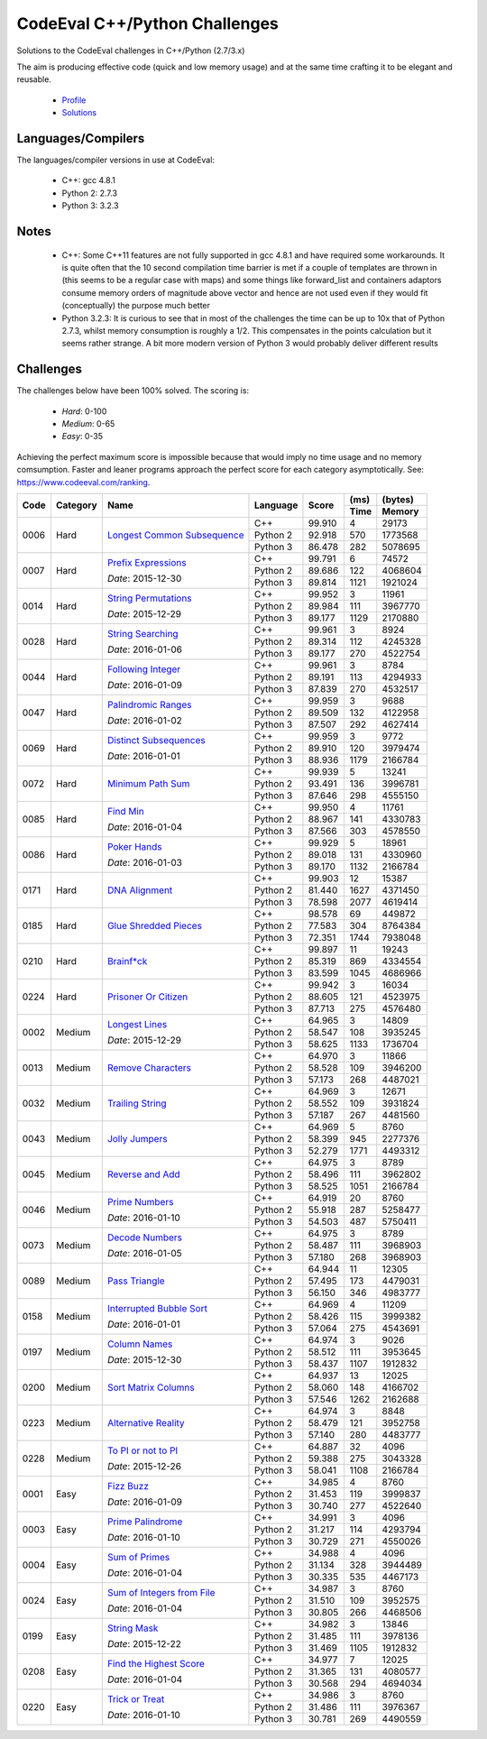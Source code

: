 CodeEval C++/Python Challenges
==============================

Solutions to the CodeEval challenges in C++/Python (2.7/3.x)

The aim is producing effective code (quick and low memory usage) and at the
same time crafting it to be elegant and reusable.

  - `Profile <https://www.codeeval.com/profile/mementum/>`_
  - `Solutions <https://www.codeeval.com/public/b52bf7271d666b6369bfe61ff6650b090d42cd1f/>`_

Languages/Compilers
-------------------

The languages/compiler versions in use at CodeEval:

  - C++: gcc 4.8.1
  - Python 2: 2.7.3
  - Python 3: 3.2.3

Notes
-----

  - C++: Some C++11 features are not fully supported in gcc 4.8.1 and have
    required some workarounds. It is quite often that the 10 second compilation
    time barrier is met if a couple of templates are thrown in (this seems to
    be a regular case with maps) and some things like forward_list and
    containers adaptors consume memory orders of magnitude above vector and
    hence are not used even if they would fit (conceptually) the purpose much
    better

  - Python 3.2.3: It is curious to see that in most of the challenges the time
    can be up to 10x that of Python 2.7.3, whilst memory consumption is roughly
    a 1/2. This compensates in the points calculation but it seems rather
    strange. A bit more modern version of Python 3 would probably deliver
    different results

Challenges
----------

The challenges below have been 100% solved. The scoring is:

  - *Hard*: 0-100
  - *Medium*: 0-65
  - *Easy*: 0-35

Achieving the perfect maximum score is impossible because that would imply no
time usage and no memory comsumption. Faster and leaner programs approach the
perfect score for each category asymptotically. See:
https://www.codeeval.com/ranking.

+------+----------+-----------------------------------+----------+--------+------+----------+
|      |          |                                   |          |        | (ms) | (bytes)  |
|      |          |                                   |          |        +------+----------+
| Code | Category | Name                              | Language | Score  | Time |  Memory  |
+======+==========+===================================+==========+========+======+==========+
| 0006 | Hard     | `Longest Common Subsequence`_     | C++      | 99.910 |    4 |    29173 |
|      |          |                                   +----------+--------+------+----------+
|      |          |                                   | Python 2 | 92.918 |  570 |  1773568 |
|      |          |                                   +----------+--------+------+----------+
|      |          |                                   | Python 3 | 86.478 |  282 |  5078695 |
+------+----------+-----------------------------------+----------+--------+------+----------+
| 0007 | Hard     | `Prefix Expressions`_             | C++      | 99.791 |    6 |    74572 |
|      |          |                                   +----------+--------+------+----------+
|      |          | *Date*: 2015-12-30                | Python 2 | 89.686 |  122 |  4068604 |
|      |          |                                   +----------+--------+------+----------+
|      |          |                                   | Python 3 | 89.814 | 1121 |  1921024 |
+------+----------+-----------------------------------+----------+--------+------+----------+
| 0014 | Hard     | `String Permutations`_            | C++      | 99.952 |    3 |    11961 |
|      |          |                                   +----------+--------+------+----------+
|      |          | *Date*: 2015-12-29                | Python 2 | 89.984 |  111 |  3967770 |
|      |          |                                   +----------+--------+------+----------+
|      |          |                                   | Python 3 | 89.177 | 1129 |  2170880 |
+------+----------+-----------------------------------+----------+--------+------+----------+
| 0028 | Hard     | `String Searching`_               | C++      | 99.961 |    3 |     8924 |
|      |          |                                   +----------+--------+------+----------+
|      |          | *Date*: 2016-01-06                | Python 2 | 89.314 |  112 |  4245328 |
|      |          |                                   +----------+--------+------+----------+
|      |          |                                   | Python 3 | 89.177 |  270 |  4522754 |
+------+----------+-----------------------------------+----------+--------+------+----------+
| 0044 | Hard     | `Following Integer`_              | C++      | 99.961 |    3 |     8784 |
|      |          |                                   +----------+--------+------+----------+
|      |          | *Date*: 2016-01-09                | Python 2 | 89.191 |  113 |  4294933 |
|      |          |                                   +----------+--------+------+----------+
|      |          |                                   | Python 3 | 87.839 |  270 |  4532517 |
+------+----------+-----------------------------------+----------+--------+------+----------+
| 0047 | Hard     | `Palindromic Ranges`_             | C++      | 99.959 |    3 |     9688 |
|      |          |                                   +----------+--------+------+----------+
|      |          | *Date*: 2016-01-02                | Python 2 | 89.509 |  132 |  4122958 |
|      |          |                                   +----------+--------+------+----------+
|      |          |                                   | Python 3 | 87.507 |  292 |  4627414 |
+------+----------+-----------------------------------+----------+--------+------+----------+
| 0069 | Hard     | `Distinct Subsequences`_          | C++      | 99.959 |    3 |     9772 |
|      |          |                                   +----------+--------+------+----------+
|      |          | *Date*: 2016-01-01                | Python 2 | 89.910 |  120 |  3979474 |
|      |          |                                   +----------+--------+------+----------+
|      |          |                                   | Python 3 | 88.936 | 1179 |  2166784 |
+------+----------+-----------------------------------+----------+--------+------+----------+
| 0072 | Hard     | `Minimum Path Sum`_               | C++      | 99.939 |    5 |    13241 |
|      |          |                                   +----------+--------+------+----------+
|      |          |                                   | Python 2 | 93.491 |  136 |  3996781 |
|      |          |                                   +----------+--------+------+----------+
|      |          |                                   | Python 3 | 87.646 |  298 |  4555150 |
+------+----------+-----------------------------------+----------+--------+------+----------+
| 0085 | Hard     | `Find Min`_                       | C++      | 99.950 |    4 |    11761 |
|      |          |                                   +----------+--------+------+----------+
|      |          | *Date*: 2016-01-04                | Python 2 | 88.967 |  141 |  4330783 |
|      |          |                                   +----------+--------+------+----------+
|      |          |                                   | Python 3 | 87.566 |  303 |  4578550 |
+------+----------+-----------------------------------+----------+--------+------+----------+
| 0086 | Hard     | `Poker Hands`_                    | C++      | 99.929 |    5 |    18961 |
|      |          |                                   +----------+--------+------+----------+
|      |          | *Date*: 2016-01-03                | Python 2 | 89.018 |  131 |  4330960 |
|      |          |                                   +----------+--------+------+----------+
|      |          |                                   | Python 3 | 89.170 | 1132 |  2166784 |
+------+----------+-----------------------------------+----------+--------+------+----------+
| 0171 | Hard     | `DNA Alignment`_                  | C++      | 99.903 |   12 |    15387 |
|      |          |                                   +----------+--------+------+----------+
|      |          |                                   | Python 2 | 81.440 | 1627 |  4371450 |
|      |          |                                   +----------+--------+------+----------+
|      |          |                                   | Python 3 | 78.598 | 2077 |  4619414 |
+------+----------+-----------------------------------+----------+--------+------+----------+
| 0185 | Hard     | `Glue Shredded Pieces`_           | C++      | 98.578 |   69 |   449872 |
|      |          |                                   +----------+--------+------+----------+
|      |          |                                   | Python 2 | 77.583 |  304 |  8764384 |
|      |          |                                   +----------+--------+------+----------+
|      |          |                                   | Python 3 | 72.351 | 1744 |  7938048 |
+------+----------+-----------------------------------+----------+--------+------+----------+
| 0210 | Hard     | `Brainf*ck`_                      | C++      | 99.897 |   11 |    19243 |
|      |          |                                   +----------+--------+------+----------+
|      |          |                                   | Python 2 | 85.319 |  869 |  4334554 |
|      |          |                                   +----------+--------+------+----------+
|      |          |                                   | Python 3 | 83.599 | 1045 |  4686966 |
+------+----------+-----------------------------------+----------+--------+------+----------+
| 0224 | Hard     | `Prisoner Or Citizen`_            | C++      | 99.942 |    3 |    16034 |
|      |          |                                   +----------+--------+------+----------+
|      |          |                                   | Python 2 | 88.605 |  121 |  4523975 |
|      |          |                                   +----------+--------+------+----------+
|      |          |                                   | Python 3 | 87.713 |  275 |  4576480 |
+------+----------+-----------------------------------+----------+--------+------+----------+
| 0002 | Medium   | `Longest Lines`_                  | C++      | 64.965 |    3 |    14809 |
|      |          |                                   +----------+--------+------+----------+
|      |          | *Date*: 2015-12-29                | Python 2 | 58.547 |  108 |  3935245 |
|      |          |                                   +----------+--------+------+----------+
|      |          |                                   | Python 3 | 58.625 | 1133 |  1736704 |
+------+----------+-----------------------------------+----------+--------+------+----------+
| 0013 | Medium   | `Remove Characters`_              | C++      | 64.970 |    3 |    11866 |
|      |          |                                   +----------+--------+------+----------+
|      |          |                                   | Python 2 | 58.528 |  109 |  3946200 |
|      |          |                                   +----------+--------+------+----------+
|      |          |                                   | Python 3 | 57.173 |  268 |  4487021 |
+------+----------+-----------------------------------+----------+--------+------+----------+
| 0032 | Medium   | `Trailing String`_                | C++      | 64.969 |    3 |    12671 |
|      |          |                                   +----------+--------+------+----------+
|      |          |                                   | Python 2 | 58.552 |  109 |  3931824 |
|      |          |                                   +----------+--------+------+----------+
|      |          |                                   | Python 3 | 57.187 |  267 |  4481560 |
+------+----------+-----------------------------------+----------+--------+------+----------+
| 0043 | Medium   | `Jolly Jumpers`_                  | C++      | 64.969 |    5 |     8760 |
|      |          |                                   +----------+--------+------+----------+
|      |          |                                   | Python 2 | 58.399 |  945 |  2277376 |
|      |          |                                   +----------+--------+------+----------+
|      |          |                                   | Python 3 | 52.279 | 1771 |  4493312 |
+------+----------+-----------------------------------+----------+--------+------+----------+
| 0045 | Medium   | `Reverse and Add`_                | C++      | 64.975 |    3 |     8789 |
|      |          |                                   +----------+--------+------+----------+
|      |          |                                   | Python 2 | 58.496 |  111 |  3962802 |
|      |          |                                   +----------+--------+------+----------+
|      |          |                                   | Python 3 | 58.525 | 1051 |  2166784 |
+------+----------+-----------------------------------+----------+--------+------+----------+
| 0046 | Medium   | `Prime Numbers`_                  | C++      | 64.919 |   20 |     8760 |
|      |          |                                   +----------+--------+------+----------+
|      |          | *Date*: 2016-01-10                | Python 2 | 55.918 |  287 |  5258477 |
|      |          |                                   +----------+--------+------+----------+
|      |          |                                   | Python 3 | 54.503 |  487 |  5750411 |
+------+----------+-----------------------------------+----------+--------+------+----------+
| 0073 | Medium   | `Decode Numbers`_                 | C++      | 64.975 |    3 |     8789 |
|      |          |                                   +----------+--------+------+----------+
|      |          | *Date*: 2016-01-05                | Python 2 | 58.487 |  111 |  3968903 |
|      |          |                                   +----------+--------+------+----------+
|      |          |                                   | Python 3 | 57.180 |  268 |  3968903 |
+------+----------+-----------------------------------+----------+--------+------+----------+
| 0089 | Medium   | `Pass Triangle`_                  | C++      | 64.944 |   11 |    12305 |
|      |          |                                   +----------+--------+------+----------+
|      |          |                                   | Python 2 | 57.495 |  173 |  4479031 |
|      |          |                                   +----------+--------+------+----------+
|      |          |                                   | Python 3 | 56.150 |  346 |  4983777 |
+------+----------+-----------------------------------+----------+--------+------+----------+
| 0158 | Medium   | `Interrupted Bubble Sort`_        | C++      | 64.969 |    4 |    11209 |
|      |          |                                   +----------+--------+------+----------+
|      |          | *Date*: 2016-01-01                | Python 2 | 58.426 |  115 |  3999382 |
|      |          |                                   +----------+--------+------+----------+
|      |          |                                   | Python 3 | 57.064 |  275 |  4543691 |
+------+----------+-----------------------------------+----------+--------+------+----------+
| 0197 | Medium   | `Column Names`_                   | C++      | 64.974 |    3 |     9026 |
|      |          |                                   +----------+--------+------+----------+
|      |          | *Date*: 2015-12-30                | Python 2 | 58.512 |  111 |  3953645 |
|      |          |                                   +----------+--------+------+----------+
|      |          |                                   | Python 3 | 58.437 | 1107 |  1912832 |
+------+----------+-----------------------------------+----------+--------+------+----------+
| 0200 | Medium   | `Sort Matrix Columns`_            | C++      | 64.937 |   13 |    12025 |
|      |          |                                   +----------+--------+------+----------+
|      |          |                                   | Python 2 | 58.060 |  148 |  4166702 |
|      |          |                                   +----------+--------+------+----------+
|      |          |                                   | Python 3 | 57.546 | 1262 |  2162688 |
+------+----------+-----------------------------------+----------+--------+------+----------+
| 0223 | Medium   | `Alternative Reality`_            | C++      | 64.974 |    3 |     8848 |
|      |          |                                   +----------+--------+------+----------+
|      |          |                                   | Python 2 | 58.479 |  121 |  3952758 |
|      |          |                                   +----------+--------+------+----------+
|      |          |                                   | Python 3 | 57.140 |  280 |  4483777 |
+------+----------+-----------------------------------+----------+--------+------+----------+
| 0228 | Medium   | `To PI or not to PI`_             | C++      | 64.887 |   32 |     4096 |
|      |          |                                   +----------+--------+------+----------+
|      |          | *Date*: 2015-12-26                | Python 2 | 59.388 |  275 |  3043328 |
|      |          |                                   +----------+--------+------+----------+
|      |          |                                   | Python 3 | 58.041 | 1108 |  2166784 |
+------+----------+-----------------------------------+----------+--------+------+----------+
| 0001 | Easy     | `Fizz Buzz`_                      | C++      | 34.985 |    4 |     8760 |
|      |          |                                   +----------+--------+------+----------+
|      |          | *Date*: 2016-01-09                | Python 2 | 31.453 |  119 |  3999837 |
|      |          |                                   +----------+--------+------+----------+
|      |          |                                   | Python 3 | 30.740 |  277 |  4522640 |
+------+----------+-----------------------------------+----------+--------+------+----------+
| 0003 | Easy     | `Prime Palindrome`_               | C++      | 34.991 |    3 |     4096 |
|      |          |                                   +----------+--------+------+----------+
|      |          | *Date*: 2016-01-10                | Python 2 | 31.217 |  114 |  4293794 |
|      |          |                                   +----------+--------+------+----------+
|      |          |                                   | Python 3 | 30.729 |  271 |  4550026 |
+------+----------+-----------------------------------+----------+--------+------+----------+
| 0004 | Easy     | `Sum of Primes`_                  | C++      | 34.988 |    4 |     4096 |
|      |          |                                   +----------+--------+------+----------+
|      |          | *Date*: 2016-01-04                | Python 2 | 31.134 |  328 |  3944489 |
|      |          |                                   +----------+--------+------+----------+
|      |          |                                   | Python 3 | 30.335 |  535 |  4467173 |
+------+----------+-----------------------------------+----------+--------+------+----------+
| 0024 | Easy     | `Sum of Integers from File`_      | C++      | 34.987 |    3 |     8760 |
|      |          |                                   +----------+--------+------+----------+
|      |          | *Date*: 2016-01-04                | Python 2 | 31.510 |  109 |  3952575 |
|      |          |                                   +----------+--------+------+----------+
|      |          |                                   | Python 3 | 30.805 |  266 |  4468506 |
+------+----------+-----------------------------------+----------+--------+------+----------+
| 0199 | Easy     | `String Mask`_                    | C++      | 34.982 |    3 |    13846 |
|      |          |                                   +----------+--------+------+----------+
|      |          | *Date*: 2015-12-22                | Python 2 | 31.485 |  111 |  3978136 |
|      |          |                                   +----------+--------+------+----------+
|      |          |                                   | Python 3 | 31.469 | 1105 |  1912832 |
+------+----------+-----------------------------------+----------+--------+------+----------+
| 0208 | Easy     | `Find the Highest Score`_         | C++      | 34.977 |    7 |    12025 |
|      |          |                                   +----------+--------+------+----------+
|      |          | *Date*: 2016-01-04                | Python 2 | 31.365 |  131 |  4080577 |
|      |          |                                   +----------+--------+------+----------+
|      |          |                                   | Python 3 | 30.568 |  294 |  4694034 |
+------+----------+-----------------------------------+----------+--------+------+----------+
| 0220 | Easy     | `Trick or Treat`_                 | C++      | 34.986 |    3 |     8760 |
|      |          |                                   +----------+--------+------+----------+
|      |          | *Date*: 2016-01-10                | Python 2 | 31.486 |  111 |  3976367 |
|      |          |                                   +----------+--------+------+----------+
|      |          |                                   | Python 3 | 30.781 |  269 |  4490559 |
+------+----------+-----------------------------------+----------+--------+------+----------+

.. hard
.. _Longest Common Subsequence: https://www.codeeval.com/public_sc/6/
.. _Prefix Expressions: https://www.codeeval.com/public_sc/7/
.. _String Permutations: https://www.codeeval.com/public_sc/14/
.. _String Searching: https://www.codeeval.com/public_sc/28/
.. _Following Integer: https://www.codeeval.com/public_sc/44/
.. _Palindromic Ranges: https://www.codeeval.com/public_sc/47/
.. _Distinct Subsequences: https://www.codeeval.com/public_sc/69/
.. _Minimum Path Sum: https://www.codeeval.com/public_sc/72/
.. _Find Min: https://www.codeeval.com/public_sc/85/
.. _Poker Hands: https://www.codeeval.com/public_sc/86/
.. _DNA Alignment: https://www.codeeval.com/public_sc/171/
.. _Glue Shredded Pieces: https://www.codeeval.com/public_sc/185/
.. _Brainf*ck: https://www.codeeval.com/public_sc/210/
.. _Prisoner or Citizen: https://www.codeeval.com/public_sc/224/

.. medium
.. _Longest Lines: https://www.codeeval.com/public_sc/2/
.. _Remove Characters: https://www.codeeval.com/public_sc/13/
.. _Trailing String: https://www.codeeval.com/public_sc/32/
.. _Jolly Jumpers: https://www.codeeval.com/public_sc/43/
.. _Reverse and Add: https://www.codeeval.com/public_sc/45/
.. _Prime Numbers: https://www.codeeval.com/public_sc/46/
.. _Decode Numbers: https://www.codeeval.com/public_sc/73/
.. _Pass Triangle: https://www.codeeval.com/public_sc/89/
.. _Interrupted Bubble Sort: https://www.codeeval.com/public_sc/158/
.. _Column Names: https://www.codeeval.com/public_sc/197/
.. _Sort Matrix Columns: https://www.codeeval.com/public_sc/200/
.. _Alternative Reality: https://www.codeeval.com/public_sc/223/
.. _To PI or not to PI: https://www.codeeval.com/public_sc/228/

.. easy
.. _Fizz Buzz: https://www.codeeval.com/public_sc/1/
.. _Prime Palindrome: https://www.codeeval.com/public_sc/3/
.. _Sum of Primes: https://www.codeeval.com/public_sc/4/
.. _Sum of Integers from File: https://www.codeeval.com/public_sc/24/
.. _String Mask: https://www.codeeval.com/public_sc/199/
.. _Find the Highest Score: https://www.codeeval.com/public_sc/208/
.. _Trick or Treat: https://www.codeeval.com/public_sc/220/
